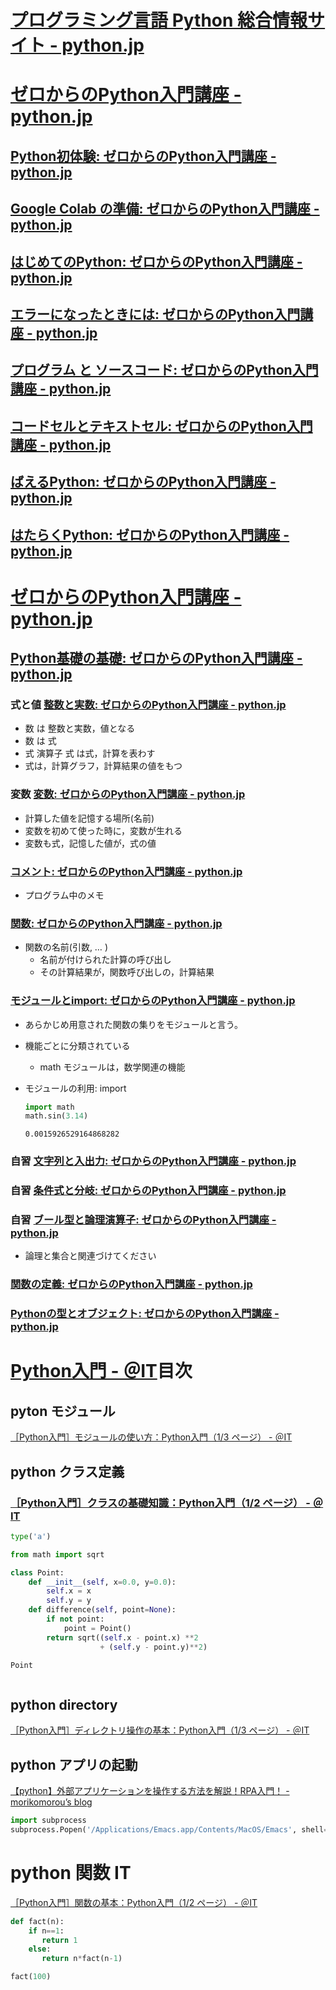#+startup: indent show2levels
#+title:
#+author masayuki
* [[https://www.python.jp/][プログラミング言語 Python 総合情報サイト - python.jp]]

* [[https://www.python.jp/train/index.html][ゼロからのPython入門講座 - python.jp]]
** [[https://www.python.jp/train/experience/index.html][Python初体験: ゼロからのPython入門講座 - python.jp]]
** [[https://www.python.jp/train/experience/colab.html][Google Colab の準備: ゼロからのPython入門講座 - python.jp]]
** [[https://www.python.jp/train/experience/exec-python1.html][はじめてのPython: ゼロからのPython入門講座 - python.jp]]
** [[https://www.python.jp/train/experience/on-error.html][エラーになったときには: ゼロからのPython入門講座 - python.jp]]
** [[https://www.python.jp/train/experience/program_src.html][プログラム と ソースコード: ゼロからのPython入門講座 - python.jp]]
** [[https://www.python.jp/train/experience/notebook-cell.html][コードセルとテキストセル: ゼロからのPython入門講座 - python.jp]]
** [[https://www.python.jp/train/experience/next-sample.html][ばえるPython: ゼロからのPython入門講座 - python.jp]]
** [[https://www.python.jp/train/experience/next-sample2.html][はたらくPython: ゼロからのPython入門講座 - python.jp]]

* [[https://www.python.jp/train/index.html][ゼロからのPython入門講座 - python.jp]]  
** [[https://www.python.jp/train/type_and_func/index.html][Python基礎の基礎: ゼロからのPython入門講座 - python.jp]]

*** 式と値 [[https://www.python.jp/train/type_and_func/float.html][整数と実数: ゼロからのPython入門講座 - python.jp]]
- 数 は 整数と実数，値となる
- 数 は 式
- 式 演算子 式 は式，計算を表わす
- 式は，計算グラフ，計算結果の値をもつ

*** 変数 [[https://www.python.jp/train/type_and_func/variable.html][変数: ゼロからのPython入門講座 - python.jp]]
- 計算した値を記憶する場所(名前)
- 変数を初めて使った時に，変数が生れる
- 変数も式，記憶した値が，式の値
  
*** [[https://www.python.jp/train/type_and_func/comment.html][コメント: ゼロからのPython入門講座 - python.jp]]
- プログラム中のメモ

*** [[https://www.python.jp/train/type_and_func/function.html][関数: ゼロからのPython入門講座 - python.jp]]
- 関数の名前(引数, ... )
  - 名前が付けられた計算の呼び出し
  - その計算結果が，関数呼び出しの，計算結果

*** [[https://www.python.jp/train/type_and_func/modules.html][モジュールとimport: ゼロからのPython入門講座 - python.jp]]
- あらかじめ用意された関数の集りをモジュールと言う。
- 機能ごとに分類されている
  - math モジュールは，数学関連の機能

- モジュールの利用: import
  #+begin_src python :session *python* :result output
import math
math.sin(3.14)
  #+end_src

  #+RESULTS:
  : 0.0015926529164868282

*** 自習 [[https://www.python.jp/train/string/index.html][文字列と入出力: ゼロからのPython入門講座 - python.jp]] 


*** 自習 [[https://www.python.jp/train/if_condition/index.html][条件式と分岐: ゼロからのPython入門講座 - python.jp]]

*** 自習 [[https://www.python.jp/train/logical_oper/index.html][ブール型と論理演算子: ゼロからのPython入門講座 - python.jp]]
- 論理と集合と関連づけてください

*** [[https://www.python.jp/train/function/index.html][関数の定義: ゼロからのPython入門講座 - python.jp]]

*** [[https://www.python.jp/train/list/index.html][Pythonの型とオブジェクト: ゼロからのPython入門講座 - python.jp]]


* [[https://atmarkit.itmedia.co.jp/ait/subtop/features/di/pybasic_index.html][Python入門 - ＠IT]]目次

** pyton モジュール
[[https://atmarkit.itmedia.co.jp/ait/articles/1907/02/news009.html][［Python入門］モジュールの使い方：Python入門（1/3 ページ） - ＠IT]]


** python クラス定義
*** [[https://atmarkit.itmedia.co.jp/ait/articles/1907/26/news020.html][［Python入門］クラスの基礎知識：Python入門（1/2 ページ） - ＠IT]]

#+begin_src python :session *python* :result output
type('a')
#+end_src

#+RESULTS:
: <class 'str'>

#+begin_src python :session *python* :result output
from math import sqrt

class Point:
    def __init__(self, x=0.0, y=0.0):
        self.x = x
        self.y = y
    def difference(self, point=None):
        if not point:
            point = Point()
        return sqrt((self.x - point.x) **2
                    + (self.y - point.y)**2)
    
#+end_src

#+RESULTS:
#+begin_src python :session *python* :result output
p1 = Point(10.0,10.0)
p1.difference()

#+end_src

#+RESULTS:
: 14.142135623730951

#+begin_src python :session *python* :result output
Point

#+end_src

#+RESULTS:
: <class '__main__.Point'>

#+begin_src python :session *python* :result output

#+end_src



** python directory

[[https://atmarkit.itmedia.co.jp/ait/articles/1910/25/news021.html][［Python入門］ディレクトリ操作の基本：Python入門（1/3 ページ） - ＠IT]]


** python アプリの起動

[[https://mori-memo.hateblo.jp/entry/2023/05/12/172512][【python】外部アプリケーションを操作する方法を解説！RPA入門！ -
morikomorou’s blog]]

#+begin_src python :session *python* :result output
import subprocess
subprocess.Popen('/Applications/Emacs.app/Contents/MacOS/Emacs', shell=true)
#+end_src

#+RESULTS:


* python 関数 IT
[[https://atmarkit.itmedia.co.jp/ait/articles/1905/17/news020.html][［Python入門］関数の基本：Python入門（1/2 ページ） - ＠IT]]

#+begin_src python :session *python* :result output
def fact(n):
    if n==1:
       return 1
    else:
       return n*fact(n-1)

fact(100)
#+end_src

#+RESULTS:
: 93326215443944152681699238856266700490715968264381621468592963895217599993229915608941463976156518286253697920827223758251185210916864000000000000000000000000

